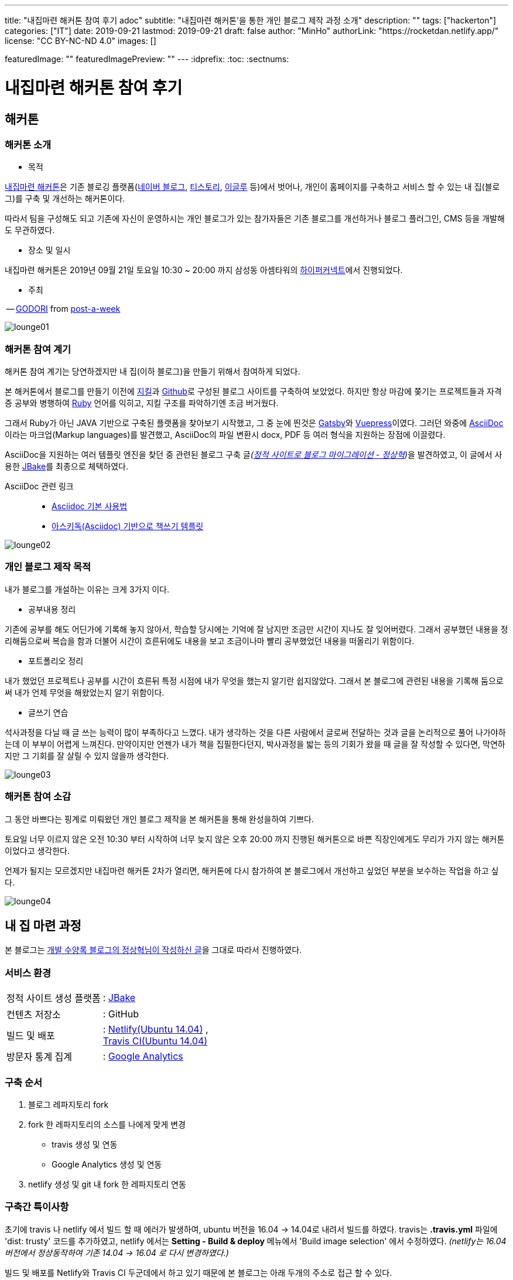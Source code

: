 ---
title: "내집마련 해커톤 참여 후기 adoc"
subtitle: "내집마련 해커톤'을 통한 개인 블로그 제작 과정 소개"
description: ""
tags: ["hackerton"]
categories: ["IT"]
date: 2019-09-21
lastmod: 2019-09-21
draft: false
author: "MinHo"
authorLink: "https://rocketdan.netlify.app/"
license: "CC BY-NC-ND 4.0"
images: []

featuredImage: ""
featuredImagePreview: ""
---
:idprefix:
:toc:
:sectnums:


= 내집마련 해커톤 참여 후기

== *해커톤*

=== *해커톤 소개*

- 목적

https://www.notion.so/be735a45ff444a48bd4a23a0a299e2e5[내집마련 해커톤]은 기존 블로깅 플랫폼(https://section.blog.naver.com/BlogHome.nhn/[네이버 블로그], https://www.tistory.com/[티스토리], http://www.egloos.com[이글루] 등)에서 벗어나, 개인이 홈페이지를 구축하고 서비스 할 수 있는 내 집(블로그)를 구축 및 개선하는 해커톤이다.

따라서 팀을 구성해도 되고 기존에 자신이 운영하시는 개인 블로그가 있는 참가자들은 기존 블로그를 개선하거나 블로그 플러그인, CMS 등을 개발해도 무관하였다.

- 장소 및 일시

내집마련 해커톤은 2019년 09월 21일 토요일 10:30 ~ 20:00 까지 삼성동 아셈타워의 https://hyperconnect.com/[하이퍼커넥트]에서 진행되었다.

- 주최

-- https://github.com/godori[GODORI] from https://github.com/post-a-week/blog[post-a-week]

image::img/hackerton_myhome/lounge_01.jpg[lounge01]

=== *해커톤 참여 계기*
해커톤 참여 계기는 당연하겠지만 내 집(이하 블로그)을 만들기 위해서 참여하게 되었다.

본 해커톤에서 블로그를 만들기 이전에 https://jekyllrb-ko.github.io/[지킬]과 https://github.com/[Github]로 구성된 블로그 사이트를 구축하여 보았었다. 하지만 항상 마감에 쫒기는 프로젝트들과 자격증 공부와 병행하여 https://www.ruby-lang.org/[Ruby] 언어를 익히고, 지킬 구조를 파악하기엔 조금 버거웠다.

그래서 Ruby가 아닌 JAVA 기반으로 구축된 플랫폼을 찾아보기 시작했고, 그 중 눈에 띈것은 http://gatsbyjs.org/[Gatsby]와 https://vuepress.vuejs.org/[Vuepress]이였다. 그러던 와중에 https://asciidoctor.org/[AsciiDoc] 이라는 마크업(Markup languages)를 발견했고, AsciiDoc의 파일 변환시 docx, PDF 등 여러 형식을 지원하는 장점에 이끌렸다.

AsciiDoc을 지원하는 여러 템플릿 엔진을 찾던 중 관련된 블로그 구축 글__(https://blog.benelog.net/migration-to-static-site.html[정적 사이트로 블로그 마이그레이션 - 정상혁])__을 발견하였고, 이 글에서 사용한 https://jbake.org/[JBake]를 최종으로 체택하였다.


AsciiDoc 관련 링크 ::
- https://narusas.github.io/2018/03/21/Asciidoc-basic.html[Asciidoc 기본 사용법] +
- http://honeymon.io/tech/2018/02/27/asiidoc-book-template.html[아스키독(Asciidoc) 기반으로 책쓰기 템플릿] +

image::img/hackerton_myhome/lounge_02.jpg[lounge02]


=== *개인 블로그 제작 목적*
내가 블로그를 개설하는 이유는 크게 3가지 이다.

- 공부내용 정리

기존에 공부를 해도 어딘가에 기록해 놓지 않아서, 학습할 당시에는 기억에 잘 남지만 조금만 시간이 지나도 잘 잊어버렸다. 그래서 공부했던 내용을 정리해둠으로써 복습을 함과 더불어 시간이 흐른뒤에도 내용을 보고 조금이나마 빨리 공부했었던 내용을 떠올리기 위함이다.

- 포트폴리오 정리

내가 했었던 프로젝트나 공부를 시간이 흐른뒤 특정 시점에 내가 무엇을 했는지 알기란 쉽지않았다. 그래서 본 블로그에 관련된 내용을 기록해 둠으로써 내가 언제 무엇을 해왔었는지 알기 위함이다.

- 글쓰기 연습

석사과정을 다닐 때 글 쓰는 능력이 많이 부족하다고 느꼈다. 내가 생각하는 것을 다른 사람에서 글로써 전달하는 것과 글을 논리적으로 풀어 나가야하는데 이 부부이 어렵게 느껴진다. 만약이지만 언젠가 내가 책을 집필한다던지, 박사과정을 밟는 등의 기회가 왔을 때 글을 잘 작성할 수 있다면, 막연하지만 그 기회를 잘 살릴 수 있지 않을까 생각한다.

image::img/hackerton_myhome/lounge_03.jpg[lounge03]


=== *해커톤 참여 소감*
그 동안 바쁘다는 핑계로 미뤄왔던 개인 블로그 제작을 본 해커톤을 통해 완성을하여 기쁘다.

토요일 너무 이르지 않은 오전 10:30 부터 시작하여 너무 늦지 않은 오후 20:00 까지 진행된 해커톤으로 바쁜 직장인에게도 무리가 가지 않는 해커톤이었다고 생각한다.

언제가 될지는 모르겠지만 내집마련 해커톤 2차가 열리면, 해커톤에 다시 참가하여 본 블로그에서 개선하고 싶었던 부분을 보수하는 작업을 하고 싶다.

image::img/hackerton_myhome/lounge_04.jpg[lounge04]



== 내 집 마련 과정

본 블로그는 https://blog.benelog.net/migration-to-static-site.html[개발 수양록 블로그의 정상혁님이 작성하신 글]을 그대로 따라서 진행하였다.

=== 서비스 환경
[horizontal]
정적 사이트 생성 플랫폼:: : https://jbake.org/[JBake]
컨텐츠 저장소:: : GitHub
빌드 및 배포:: : https://www.netlify.com/[Netlify(Ubuntu 14.04)] , +
https://travis-ci.org/[Travis CI(Ubuntu 14.04)]
방문자 통계 집계:: : https://analytics.google.com/analytics/web/[Google Analytics]

=== 구축 순서
. 블로그 레파지토리 fork
. fork 한 레파지토리의 소스를 나에게 맞게 변경
* travis 생성 및 연동
* Google Analytics 생성 및 연동
. netlify 생성 및 git 내 fork 한 레파지토리 연동


=== 구축간 특이사항
초기에 travis 나 netlify 에서 빌드 할 때 에러가 발생하여, ubuntu 버전을 16.04 -> 14.04로 내려서 빌드를 하였다.
travis는 *.travis.yml* 파일에 'dist: trusty' 코드를 추가하였고, netlify 에서는 *Setting - Build & deploy* 메뉴에서 'Build image selection' 에서 수정하였다. _(netlify는 16.04 버전에서 정상동작하여 기존 14.04 -> 16.04 로 다시 변경하였다.)_

빌드 및 배포를 Netlify와 Travis CI 두군데에서 하고 있기 때문에 본 블로그는 아래 두개의 주소로 접근 할 수 있다.

* https://anew0m.netlify.com - Netlify
* https://anew0m.github.io/blog/ - Travis CI

끝.